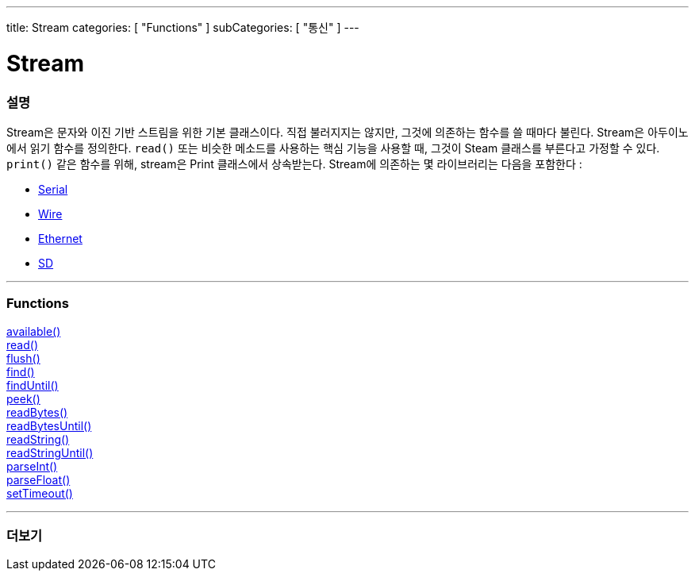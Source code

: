 ---
title: Stream
categories: [ "Functions" ]
subCategories: [ "통신" ]
---




= Stream


// OVERVIEW SECTION STARTS
[#overview]
--

[float]
=== 설명
Stream은 문자와 이진 기반 스트림을 위한 기본 클래스이다. 직접 불러지지는 않지만, 그것에 의존하는 함수를 쓸 때마다 불린다.
Stream은 아두이노에서 읽기 함수를 정의한다. `read()` 또는 비슷한 메소드를 사용하는 핵심 기능을 사용할 때, 그것이 Steam 클래스를 부른다고 가정할 수 있다.
`print()` 같은 함수를 위해, stream은 Print 클래스에서 상속받는다.
Stream에 의존하는 몇 라이브러리는 다음을 포함한다 :

* link:../serial[Serial]
* link:https://www.arduino.cc/en/Reference/Wire[Wire]
* link:https://www.arduino.cc/en/Reference/Ethernet[Ethernet]
* link:https://www.arduino.cc/en/Reference/SD[SD]


--
// OVERVIEW SECTION ENDS


// FUNCTIONS SECTION STARTS
[#functions]
--

'''

[float]
=== Functions
link:../stream/streamavailable[available()] +
link:../stream/streamread[read()] +
link:../stream/streamflush[flush()] +
link:../stream/streamfind[find()] +
link:../stream/streamfinduntil[findUntil()] +
link:../stream/streampeek[peek()] +
link:../stream/streamreadbytes[readBytes()] +
link:../stream/streamreadbytesuntil[readBytesUntil()] +
link:../stream/streamreadstring[readString()] +
link:../stream/streamreadstringuntil[readStringUntil()] +
link:../stream/streamparseint[parseInt()] +
link:../stream/streamparsefloat[parseFloat()] +
link:../stream/streamsettimeout[setTimeout()]

'''

--
// FUNCTIONS SECTION ENDS


// SEE ALSO SECTION
[#see_also]
--

[float]
=== 더보기

--
// SEE ALSO SECTION ENDS

